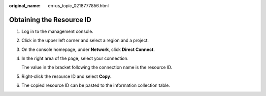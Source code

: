 :original_name: en-us_topic_0218777856.html

.. _en-us_topic_0218777856:

Obtaining the Resource ID
=========================

#. Log in to the management console.

#. Click\ |image1| in the upper left corner and select a region and a project.

#. On the console homepage, under **Network**, click **Direct Connect**.

#. In the right area of the page, select your connection.

   The value in the bracket following the connection name is the resource ID.

#. Right-click the resource ID and select **Copy**.

#. The copied resource ID can be pasted to the information collection table.

.. |image1| image:: /_static/images/en-us_image_0249207705.png
